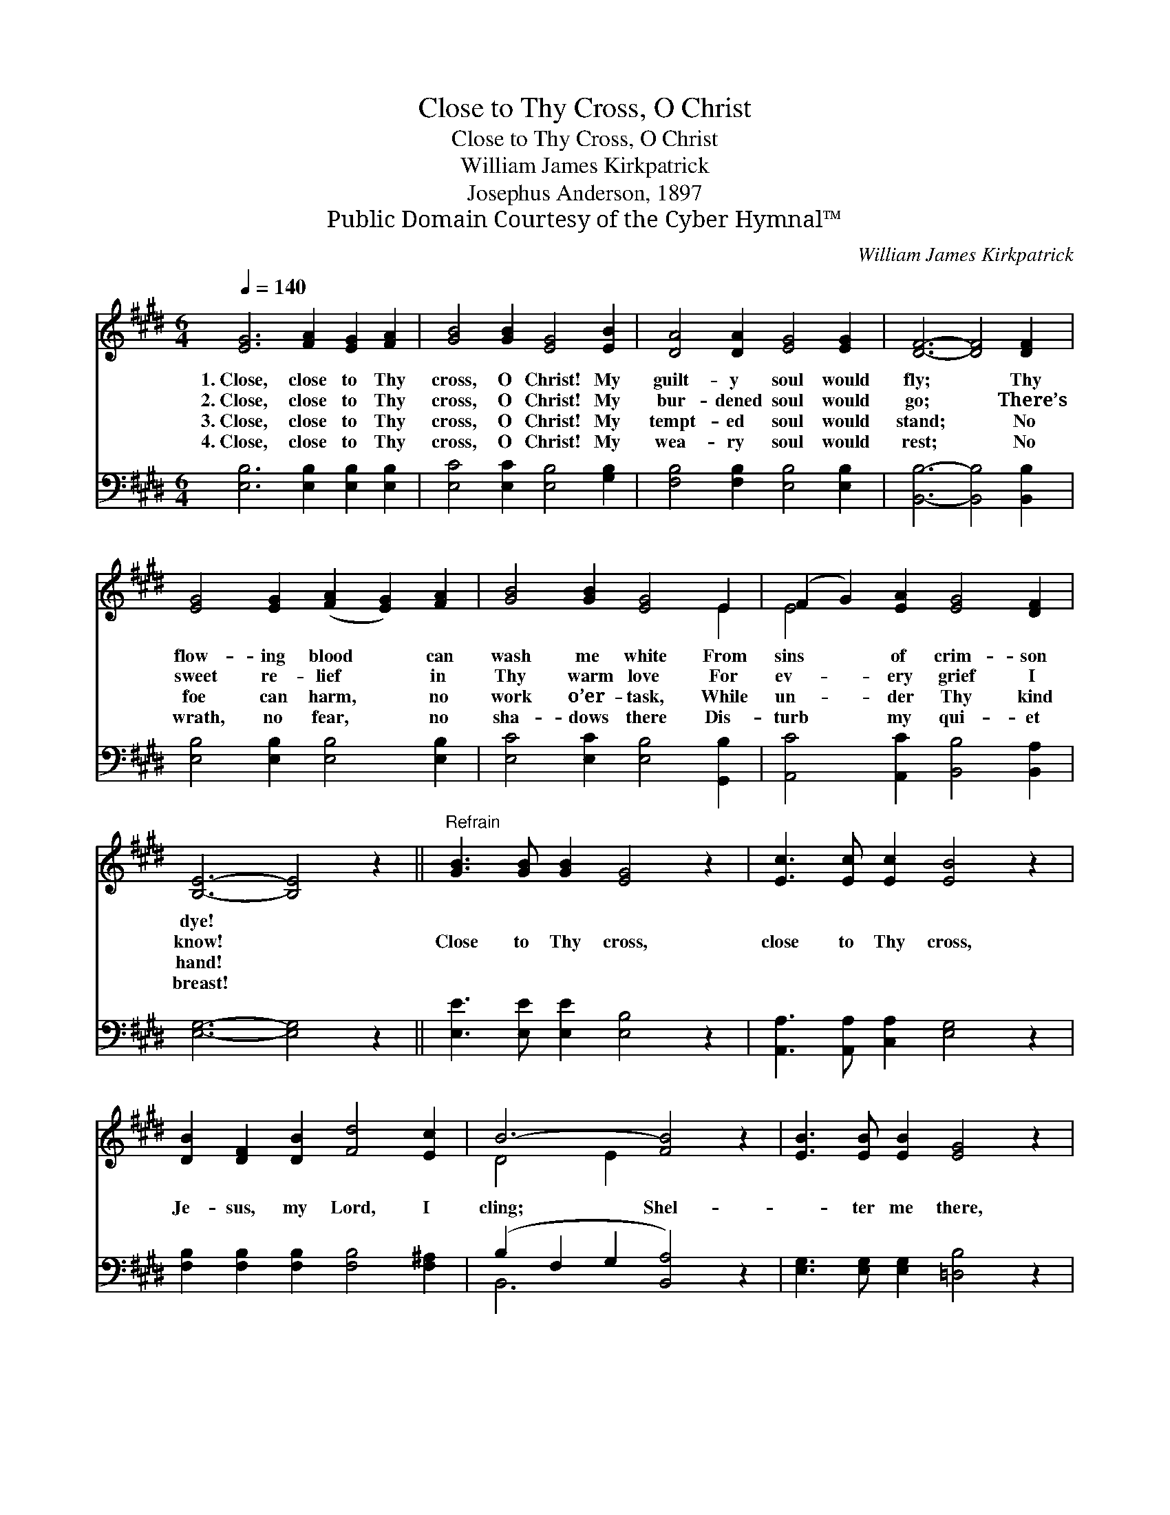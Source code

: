 X:1
T:Close to Thy Cross, O Christ
T:Close to Thy Cross, O Christ
T:William James Kirkpatrick
T:Josephus Anderson, 1897
T:Public Domain Courtesy of the Cyber Hymnal™
C:William James Kirkpatrick
Z:Public Domain
Z:Courtesy of the Cyber Hymnal™
%%score ( 1 2 ) ( 3 4 )
L:1/8
Q:1/4=140
M:6/4
K:E
V:1 treble 
V:2 treble 
V:3 bass 
V:4 bass 
V:1
 [EG]6 [FA]2 [EG]2 [FA]2 | [GB]4 [GB]2 [EG]4 [EB]2 | [DA]4 [DA]2 [EG]4 [EG]2 | [DF]6- [DF]4 [DF]2 | %4
w: 1.~Close, close to Thy|cross, O Christ! My|guilt- y soul would|fly; * Thy|
w: 2.~Close, close to Thy|cross, O Christ! My|bur- dened soul would|go; * There’s|
w: 3.~Close, close to Thy|cross, O Christ! My|tempt- ed soul would|stand; * No|
w: 4.~Close, close to Thy|cross, O Christ! My|wea- ry soul would|rest; * No|
 [EG]4 [EG]2 ([FA]2 [EG]2) [FA]2 | [GB]4 [GB]2 [EG]4 E2 | (F2 G2) [EA]2 [EG]4 [DF]2 | %7
w: flow- ing blood * can|wash me white From|sins * of crim- son|
w: sweet re- lief * in|Thy warm love For|ev- * ery grief I|
w: foe can harm, * no|work o’er- task, While|un- * der Thy kind|
w: wrath, no fear, * no|sha- dows there Dis-|turb * my qui- et|
 [B,E]6- [B,E]4 z2 ||"^Refrain" [GB]3 [GB] [GB]2 [EG]4 z2 | [Ec]3 [Ec] [Ec]2 [EB]4 z2 | %10
w: dye! *|||
w: know! *|Close to Thy cross,|close to Thy cross,|
w: hand! *|||
w: breast! *|||
 [DB]2 [DF]2 [DB]2 [Fd]4 [Ec]2 | B6- [FB]4 z2 | [EB]3 [EB] [EB]2 [EG]4 z2 | %13
w: |||
w: Je- sus, my Lord, I|cling; Shel-|* ter me there,|
w: |||
w: |||
 [EA]3 [EA] [EA]2 [Ee]4 z2 | [EB]3 [EA] [EG]2 [DA]4 [B,D]2 | [B,E]6- [B,E]4 z2 |] %16
w: |||
w: shel- ter me there,|’Neath Thy pro- tect- ing|wing. *|
w: |||
w: |||
V:2
 x12 | x12 | x12 | x12 | x12 | x10 E2 | E4 x8 | x12 || x12 | x12 | x12 | D4 E2 x6 | x12 | x12 | %14
 x12 | x12 |] %16
V:3
 [E,B,]6 [E,B,]2 [E,B,]2 [E,B,]2 | [E,C]4 [E,C]2 [E,B,]4 [G,B,]2 | %2
 [F,B,]4 [F,B,]2 [E,B,]4 [E,B,]2 | [B,,B,]6- [B,,B,]4 [B,,B,]2 | [E,B,]4 [E,B,]2 [E,B,]4 [E,B,]2 | %5
 [E,C]4 [E,C]2 [E,B,]4 [G,,B,]2 | [A,,C]4 [A,,C]2 [B,,B,]4 [B,,A,]2 | [E,G,]6- [E,G,]4 z2 || %8
 [E,E]3 [E,E] [E,E]2 [E,B,]4 z2 | [A,,A,]3 [A,,A,] [C,A,]2 [E,G,]4 z2 | %10
 [F,B,]2 [F,B,]2 [F,B,]2 [F,B,]4 [F,^A,]2 | (B,2 F,2 G,2 [B,,A,]4) z2 | %12
 [E,G,]3 [E,G,] [E,G,]2 [=D,B,]4 z2 | [C,A,]3 [C,E,] [C,E,]2 !fermata![=C,=G,]4 z2 | %14
 [B,,G,]3 [B,,F,] [B,,E,]2 [B,,F,]4 [B,,A,]2 | [E,,E,G,]6- [E,,E,G,]4 z2 |] %16
V:4
 x12 | x12 | x12 | x12 | x12 | x12 | x12 | x12 || x12 | x12 | x12 | B,,6- x6 | x12 | x12 | x12 | %15
 x12 |] %16

